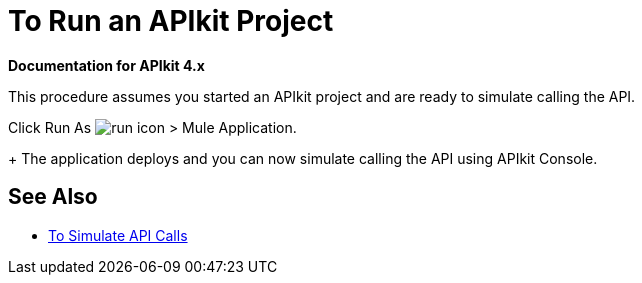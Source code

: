 = To Run an APIkit Project 

*Documentation for APIkit 4.x*

This procedure assumes you started an APIkit project and are ready to simulate calling the API.

Click Run As image:lrun_obj.png[run icon] > Mule Application.
+
The application deploys and you can now simulate calling the API using APIkit Console.

== See Also

* link:/apikit/apikit-simulate[To Simulate API Calls]